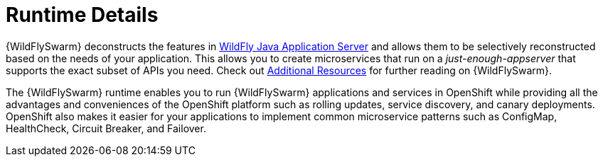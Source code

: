 = Runtime Details
//http://wildfly-swarm.io

{WildFlySwarm} deconstructs the features in link:http://wildfly.org[WildFly Java Application Server] and allows them to be selectively reconstructed based on the needs of your application. This allows you to create microservices that run on a _just-enough-appserver_ that supports the exact subset of APIs you need. Check out xref:wf-swarm-additional-resources[Additional Resources] for further reading on {WildFlySwarm}.

The {WildFlySwarm} runtime enables you to run {WildFlySwarm} applications and services in OpenShift while providing all the advantages and conveniences of the OpenShift platform such as rolling updates, service discovery, and canary deployments. OpenShift also makes it easier for your applications to implement common microservice patterns such as ConfigMap, HealthCheck, Circuit Breaker, and Failover. 